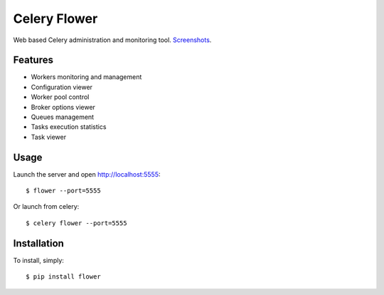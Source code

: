 Celery Flower
=============

Web based Celery administration and monitoring tool. Screenshots_.

.. _Screenshots: https://github.com/mher/flower/tree/master/docs/screenshots

Features
--------

* Workers monitoring and management
* Configuration viewer
* Worker pool control
* Broker options viewer
* Queues management
* Tasks execution statistics
* Task viewer

Usage
-----

Launch the server and open http://localhost:5555: ::

    $ flower --port=5555

Or launch from celery: ::

    $ celery flower --port=5555

Installation
------------

To install, simply: ::

    $ pip install flower

